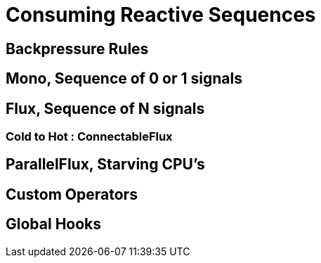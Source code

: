 [[consuming]]
ifndef::env-github[]
= Consuming Reactive Sequences
endif::[]

== Backpressure Rules

== Mono, Sequence of 0 or 1 signals

== Flux, Sequence of N signals

=== Cold to Hot : ConnectableFlux

== ParallelFlux, Starving CPU's

== Custom Operators

== Global Hooks